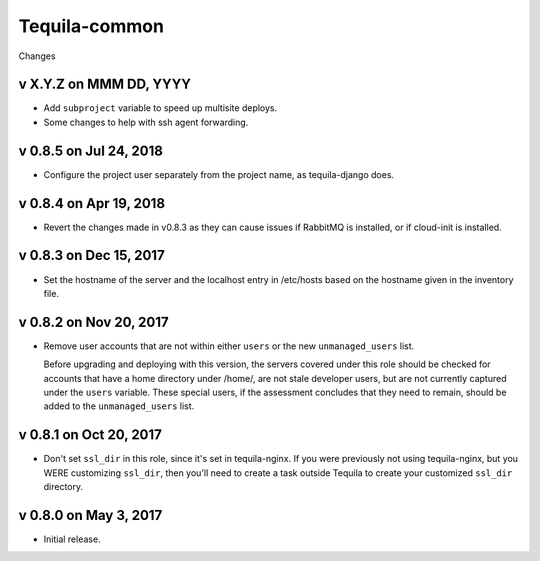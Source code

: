 Tequila-common
==============

Changes

v X.Y.Z on MMM DD, YYYY
-----------------------

* Add ``subproject`` variable to speed up multisite deploys.
* Some changes to help with ssh agent forwarding.


v 0.8.5 on Jul 24, 2018
-----------------------

* Configure the project user separately from the project name, as
  tequila-django does.


v 0.8.4 on Apr 19, 2018
-----------------------

* Revert the changes made in v0.8.3 as they can cause issues if
  RabbitMQ is installed, or if cloud-init is installed.


v 0.8.3 on Dec 15, 2017
-----------------------

* Set the hostname of the server and the localhost entry in /etc/hosts
  based on the hostname given in the inventory file.


v 0.8.2 on Nov 20, 2017
-----------------------

* Remove user accounts that are not within either ``users`` or the new
  ``unmanaged_users`` list.

  Before upgrading and deploying with this version, the servers
  covered under this role should be checked for accounts that have a
  home directory under /home/, are not stale developer users, but are
  not currently captured under the ``users`` variable.  These special
  users, if the assessment concludes that they need to remain, should
  be added to the ``unmanaged_users`` list.


v 0.8.1 on Oct 20, 2017
-----------------------

* Don't set ``ssl_dir`` in this role, since it's set in tequila-nginx.
  If you were previously not using tequila-nginx, but you WERE
  customizing ``ssl_dir``, then you'll need to create a task outside
  Tequila to create your customized ``ssl_dir`` directory.


v 0.8.0 on May 3, 2017
----------------------

* Initial release.
